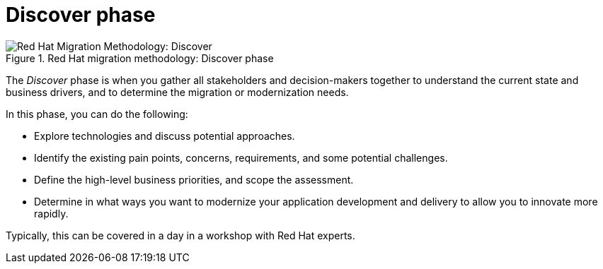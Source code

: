 // Module included in the following assemblies:
//
// * docs/getting-started-guide/master.adoc

:_content-type: CONCEPT
[id="method-discover_{context}"]
= Discover phase

.Red Hat migration methodology: Discover phase
image::RHAMT_AMM_Methodology_446947_0617_ECE_Discover.png[Red Hat Migration Methodology: Discover]

The _Discover_ phase is when you gather all stakeholders and decision-makers together to understand the current state and business drivers, and to determine the migration or modernization needs.

In this phase, you can do the following:

* Explore technologies and discuss potential approaches.
* Identify the existing pain points, concerns, requirements, and some potential challenges.
* Define the high-level business priorities, and scope the assessment.
* Determine in what ways you want to modernize your application development and delivery to allow you to innovate more rapidly.

Typically, this can be covered in a day in a workshop with Red Hat experts.
